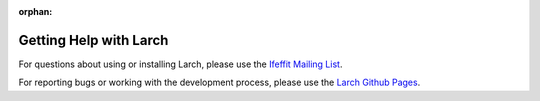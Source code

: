 :orphan:


================================
Getting Help with Larch
================================


.. _Ifeffit Mailing List: https://millenia.cars.aps.anl.gov/mailman/listinfo/ifeffit/

.. _Larch Github Pages: https://github.com/xraypy/xraylarch

For questions about using or installing Larch, please use the `Ifeffit Mailing List`_.

For reporting bugs or working with the development process, please use the `Larch Github Pages`_.
